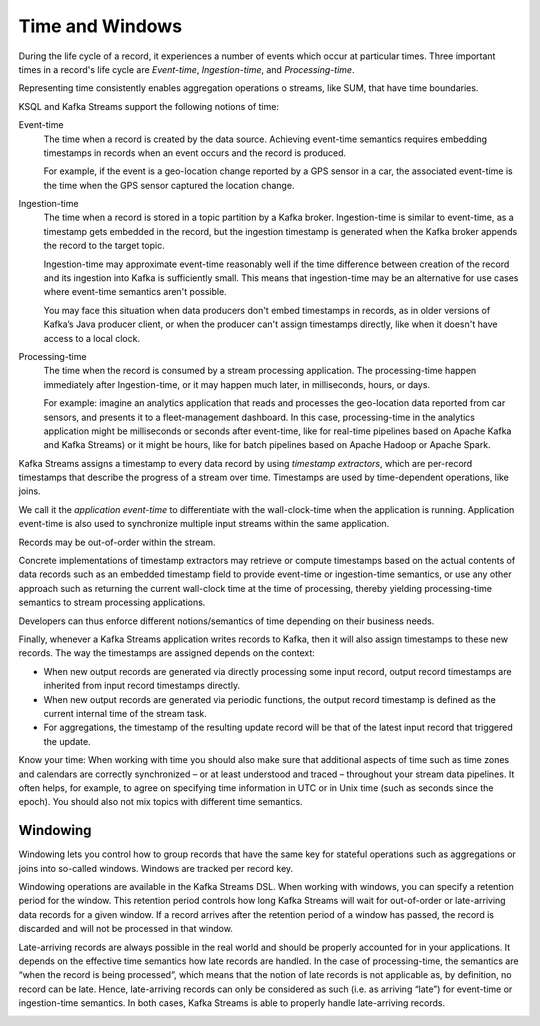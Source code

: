 .. _time-and-windows:

Time and Windows
################

During the life cycle of a record, it experiences a number of events
which occur at particular times. Three important times in a record's 
life cycle are *Event-time*, *Ingestion-time*, and *Processing-time*. 

Representing time consistently enables aggregation operations o streams,
like SUM, that have time boundaries.

KSQL and Kafka Streams support the following notions of time:

Event-time
    The time when a record is created by the data source. Achieving event-time
    semantics requires embedding timestamps in records when an event occurs and
    the record is produced.

    For example, if the event is a geo-location change reported by a GPS sensor
    in a car, the associated event-time is the time when the GPS sensor captured
    the location change.

Ingestion-time
    The time when a record is stored in a topic partition by a Kafka broker.
    Ingestion-time is similar to event-time, as a timestamp gets embedded in the
    record, but the ingestion timestamp is generated when the Kafka broker appends
    the record to the target topic.
    
    Ingestion-time may approximate event-time reasonably well if the time
    difference between creation of the record and its ingestion into Kafka
    is sufficiently small. This means that ingestion-time may be an alternative
    for use cases where event-time semantics aren't possible.
    
    You may face this situation when data producers don't embed timestamps in
    records, as in older versions of Kafka’s Java producer client, or when the
    producer can't assign timestamps directly, like when it doesn't have access
    to a local clock.

Processing-time
    The time when the record is consumed by a stream processing application.
    The processing-time happen immediately after Ingestion-time, or it may
    happen much later, in milliseconds, hours, or days.

    For example: imagine an analytics application that reads and processes the
    geo-location data reported from car sensors, and presents it to a
    fleet-management dashboard. In this case, processing-time in the analytics
    application might be milliseconds or seconds after event-time, like for
    real-time pipelines based on Apache Kafka and Kafka Streams) or it might be
    hours, like for batch pipelines based on Apache Hadoop or Apache Spark.

Kafka Streams assigns a timestamp to every data record by using
*timestamp extractors*, which are per-record timestamps that describe the
progress of a stream over time. Timestamps are used by time-dependent
operations, like joins.

We call it the *application event-time* to differentiate
with the wall-clock-time when the application is running.
Application event-time is also used to synchronize multiple
input streams within the same application.


Records may be out-of-order within
the stream.


Concrete implementations of timestamp extractors may retrieve or compute timestamps
based on the actual contents of data records such as an embedded timestamp field to provide
event-time or ingestion-time semantics, or use any other approach such as returning the
current wall-clock time at the time of processing, thereby yielding processing-time semantics
to stream processing applications.

Developers can thus enforce different notions/semantics of time depending on their business needs.

Finally, whenever a Kafka Streams application writes records to Kafka,
then it will also assign timestamps to these new records.
The way the timestamps are assigned depends on the context:

* When new output records are generated via directly processing some input record,
  output record timestamps are inherited from input record timestamps directly.
* When new output records are generated via periodic functions, the output record
  timestamp is defined as the current internal time of the stream task.
* For aggregations, the timestamp of the resulting update record will be that of
  the latest input record that triggered the update.

.. tip::

Know your time: When working with time you should also make sure that additional
aspects of time such as time zones and calendars are correctly
synchronized – or at least understood and traced – throughout your stream data pipelines.
It often helps, for example, to agree on specifying time information in UTC or in Unix time
(such as seconds since the epoch). You should also not mix topics with different time semantics.




Windowing
*********

Windowing lets you control how to group records that have the same key for stateful
operations such as aggregations or joins into so-called windows. Windows are tracked
per record key.

Windowing operations are available in the Kafka Streams DSL. When working with windows,
you can specify a retention period for the window. This retention period controls how
long Kafka Streams will wait for out-of-order or late-arriving data records for a given window.
If a record arrives after the retention period of a window has passed, the record is discarded
and will not be processed in that window.

Late-arriving records are always possible in the real world and should be properly accounted
for in your applications. It depends on the effective time semantics how late records are handled.
In the case of processing-time, the semantics are “when the record is being processed”, which means
that the notion of late records is not applicable as, by definition, no record can be late.
Hence, late-arriving records can only be considered as such (i.e. as arriving “late”) for
event-time or ingestion-time semantics. In both cases, Kafka Streams is able to properly
handle late-arriving records.

.. image:: ../img/ksql-window.png


.. image:: ../img/ksql-window-aggregation.png


